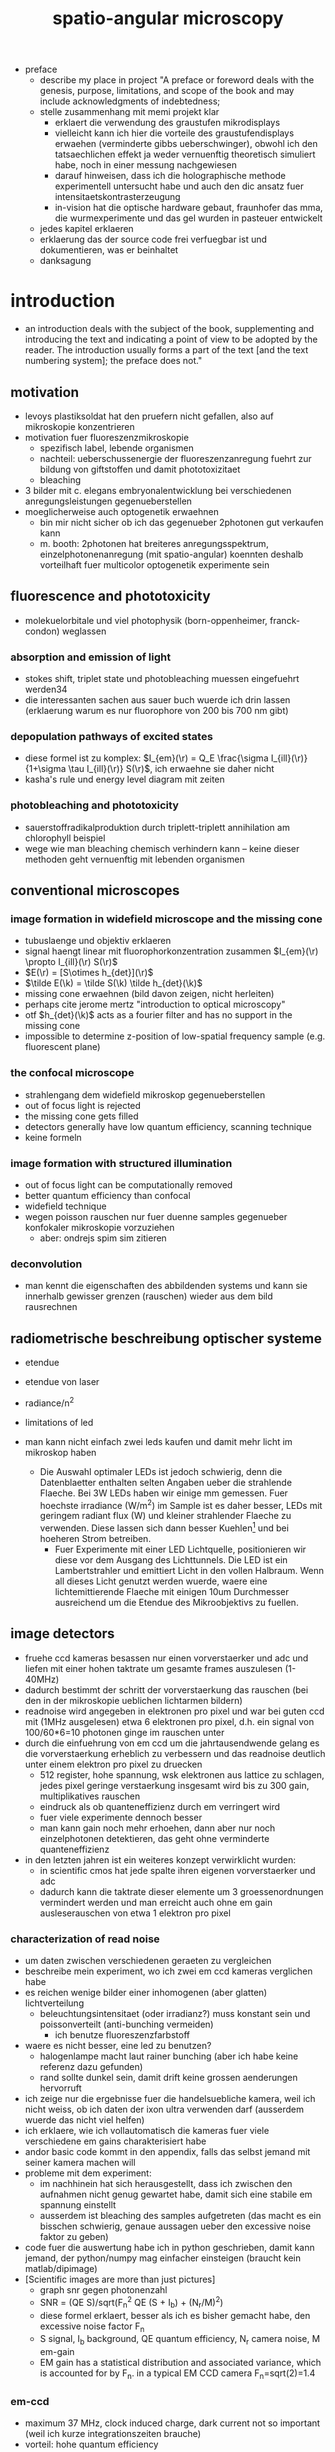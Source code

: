 
#+OPTIONS: LaTeX:dvipng
#+TITLE: spatio-angular microscopy


#+LaTeX_HEADER: \usepackage{amsmath}
#+LaTeX_HEADER: \usepackage{amssymb}

#+LaTeX_HEADER: \newcommand{\vect}[1]{\mathbf{#1}}
#+LaTeX_HEADER: \renewcommand{\r}{\vect r}
#+LaTeX_HEADER: \renewcommand{\a}{\vect a}
#+LaTeX_HEADER: \newcommand{\s}{\vect s}
#+LaTeX_HEADER: \def\k{\vect k}
#+LaTeX_HEADER: \def\d{\vect d}
#+LaTeX_HEADER: \def\dV{\textrm{d} V}
#+LaTeX_HEADER: \def\e{\vect e}
#+LaTeX_HEADER: \def\f{\vect f}
#+LaTeX_HEADER: \def\c{\vect c}
#+LaTeX_HEADER: \def\x{\vect x}
#+LaTeX_HEADER: \def\y{\vect y}
#+LaTeX_HEADER: \def\z{\vect z}
#+LaTeX_HEADER: \def\q{\vect q}
#+LaTeX_HEADER: \def\p{\vect p}
#+LaTeX_HEADER: \def\l{\vect l}

#+LaTeX_HEADER: \newcommand{\nvect}[1]{\vect{\hat{#1}}}
#+LaTeX_HEADER: %\renewcommand{\i}{\nvect i}
#+LaTeX_HEADER: \newcommand{\vi}{\nvect \i}
#+LaTeX_HEADER: \renewcommand{\[}{\left[}
#+LaTeX_HEADER: \renewcommand{\]}{\right]}
#+LaTeX_HEADER: \renewcommand{\(}{\left(}
#+LaTeX_HEADER: \renewcommand{\)}{\right)}
#+LaTeX_HEADER: \def\hc{\nvect c}
#+LaTeX_HEADER: \def\hs{\nvect s}
#+LaTeX_HEADER: \def\hd{\nvect d}
#+LaTeX_HEADER: \def\hx{\nvect x}
#+LaTeX_HEADER: \def\hy{\nvect y}

#+LaTeX_HEADER: \def\hz{\nvect z}
#+LaTeX_HEADER: \def\n{\nvect n}
#+LaTeX_HEADER: \def\t{\nvect t}
#+LaTeX_HEADER: \def\m{\nvect m}
#+LaTeX_HEADER: \def\vrho{\boldsymbol\rho}
#+LaTeX_HEADER: \def\abs#1{\mathopen| #1 \mathclose|}

#+LaTeX_HEADER: \DeclareMathOperator{\sign}{sign}
#+LaTeX_HEADER: \DeclareMathOperator*{\sinc}{sinc}
#+LaTeX_HEADER: \DeclareMathOperator*{\rect}{rect}


- preface
  - describe my place in project "A preface or foreword deals with the
    genesis, purpose, limitations, and scope of the book and may
    include acknowledgments of indebtedness;
  - stelle zusammenhang mit memi projekt klar
    - erklaert die verwendung des graustufen mikrodisplays
    - vielleicht kann ich hier die vorteile des graustufendisplays
      erwaehen (verminderte gibbs ueberschwinger), obwohl ich den
      tatsaechlichen effekt ja weder vernuenftig theoretisch simuliert
      habe, noch in einer messung nachgewiesen
    - darauf hinweisen, dass ich die holographische methode
      experimentell untersucht habe und auch den dic ansatz fuer
      intensitaetskontrasterzeugung
    - in-vision hat die optische hardware gebaut, fraunhofer das mma,
      die wurmexperimente und das gel wurden in pasteuer entwickelt
  - jedes kapitel erklaeren
  - erklaerung das der source code frei verfuegbar ist und
    dokumentieren, was er beinhaltet
  - danksagung
* introduction
  - an introduction deals with the subject of the book, supplementing
    and introducing the text and indicating a point of view to be
    adopted by the reader. The introduction usually forms a part of
    the text [and the text numbering system]; the preface does not."
** motivation
- levoys plastiksoldat hat den pruefern nicht gefallen, also auf
  mikroskopie konzentrieren
- motivation fuer fluoreszenzmikroskopie
  - spezifisch label, lebende organismen
  - nachteil: ueberschussenergie der fluoreszenzanregung fuehrt zur
    bildung von giftstoffen und damit phototoxizitaet
  - bleaching
- 3 bilder mit c. elegans embryonalentwicklung bei verschiedenen
  anregungsleistungen gegenueberstellen
- moeglicherweise auch optogenetik erwaehnen
  - bin mir nicht sicher ob ich das gegenueber 2photonen gut verkaufen kann
  - m. booth: 2photonen hat breiteres anregungsspektrum,
    einzelphotonenanregung (mit spatio-angular) koennten deshalb
    vorteilhaft fuer multicolor optogenetik experimente sein

** fluorescence and phototoxicity
- molekuelorbitale und viel photophysik (born-oppenheimer, franck-condon) weglassen
*** absorption and emission of light
- stokes shift, triplet state und photobleaching muessen eingefuehrt werden34
- die interessanten sachen aus sauer buch wuerde ich drin lassen
  (erklaerung warum es nur fluorophore von 200 bis 700 nm gibt)
*** depopulation pathways of excited states
- diese formel ist zu komplex: $I_{em}(\r) = Q_E \frac{\sigma
  I_{ill}(\r)}{1+\sigma \tau I_{ill}(\r)} S(\r)$, ich erwaehne sie
  daher nicht
- kasha's rule und energy level diagram mit zeiten
*** photobleaching and phototoxicity
- sauerstoffradikalproduktion durch triplett-triplett annihilation am
  chlorophyll beispiel
- wege wie man bleaching chemisch verhindern kann -- keine dieser
  methoden geht vernuenftig mit lebenden organismen
** conventional microscopes
*** image formation in widefield microscope and the missing cone
   - tubuslaenge und objektiv erklaeren
   - signal haengt linear mit fluorophorkonzentration zusammen
     $I_{em}(\r) \propto I_{ill}(\r) S(\r)$
   - $E(\r) = [S\otimes h_{det}](\r)$
   - $\tilde E(\k) = \tilde S(\k) \tilde h_{det}(\k)$
   - missing cone erwaehnen (bild davon zeigen, nicht herleiten)
   - perhaps cite jerome mertz "introduction to optical microscopy"
   - otf $h_{det}(\k)$ acts as a fourier filter and has no support in
     the missing cone
   - impossible to determine z-position of low-spatial frequency
     sample (e.g. fluorescent plane)
   
*** the confocal microscope
   - strahlengang dem widefield mikroskop gegenueberstellen
   - out of focus light is rejected
   - the missing cone gets filled
   - detectors generally have low quantum efficiency, scanning
     technique
   - keine formeln
*** image formation with structured illumination
   - out of focus light can be computationally removed
   - better quantum efficiency than confocal
   - widefield technique
   - wegen poisson rauschen nur fuer duenne samples gegenueber
     konfokaler mikroskopie vorzuziehen
      - aber: ondrejs spim sim zitieren
*** deconvolution
    - man kennt die eigenschaften des abbildenden systems und kann sie
      innerhalb gewisser grenzen (rauschen) wieder aus dem bild
      rausrechnen
** radiometrische beschreibung optischer systeme
- etendue
- etendue von laser
- radiance/n^2
- limitations of led
- man kann nicht einfach zwei leds kaufen und damit mehr licht im
  mikroskop haben

 - Die Auswahl optimaler LEDs ist jedoch schwierig, denn die
   Datenblaetter enthalten selten Angaben ueber die strahlende
   Flaeche. Bei 3W LEDs haben wir einige mm gemessen. Fuer hoechste
   irradiance (W/m^2) im Sample ist es daher besser, LEDs mit geringem
   radiant flux (W) und kleiner strahlender Flaeche zu
   verwenden. Diese lassen sich dann besser Kuehlen\footnote{Die
   Kuehlung der lichtemittierenden Flaeche begrenzt letztendlich die
   erreichbare spectral radiance (W/(sr m^2 m)) der LED. Die spectral
   radiance geteilt durch das Quadrat der Brechzahl
   (http://en.wikipedia.org/wiki/Radiance) ist eine Erhaltungsgroesse
   in der passiven Optik. In einem Laser kann sie erhoeht werden.} und
   bei hoeheren Strom betreiben.
  - Fuer Experimente mit einer LED Lichtquelle, positionieren wir diese
   vor dem Ausgang des Lichttunnels. Die LED ist ein Lambertstrahler
   und emittiert Licht in den vollen Halbraum. Wenn all dieses Licht
   genutzt werden wuerde, waere eine lichtemittierende Flaeche mit
   einigen 10um Durchmesser ausreichend um die Etendue des
   Mikroobjektivs zu fuellen.


** image detectors
  - fruehe ccd kameras besassen nur einen vorverstaerker und adc und
    liefen mit einer hohen taktrate um gesamte frames auszulesen
    (1-40MHz)
  - dadurch bestimmt der schritt der vorverstaerkung das rauschen (bei
    den in der mikroskopie ueblichen lichtarmen bildern)
  - readnoise wird angegeben in elektronen pro pixel und war bei guten
    ccd mit (1MHz ausgelesen) etwa 6 elektronen pro pixel, d.h. ein
    signal von 100/60*6=10 photonen ginge im rauschen unter
  - durch die einfuehrung von em ccd um die jahrtausendwende gelang es
    die vorverstaerkung erheblich zu verbessern und das readnoise
    deutlich unter einem elektron pro pixel zu druecken
    - 512 register, hohe spannung, wsk elektronen aus lattice zu
      schlagen, jedes pixel geringe verstaerkung insgesamt wird bis zu
      300 gain, multiplikatives rauschen
    - eindruck als ob quanteneffizienz durch em verringert wird
    - fuer viele experimente dennoch besser
    - man kann gain noch mehr erhoehen, dann aber nur noch
      einzelphotonen detektieren, das geht ohne verminderte
      quanteneffizienz
  - in den letzten jahren ist ein weiteres konzept verwirklicht wurden:
    - in scientific cmos hat jede spalte ihren eigenen vorverstaerker
      und adc
    - dadurch kann die taktrate dieser elemente um 3 groessenordnungen
      vermindert werden und man erreicht auch ohne em gain
      ausleserauschen von etwa 1 elektron pro pixel


*** characterization of read noise
    - um daten zwischen verschiedenen geraeten zu vergleichen
    - beschreibe mein experiment, wo ich zwei em ccd kameras verglichen habe
    - es reichen wenige bilder einer inhomogenen (aber glatten) lichtverteilung
      - beleuchtungsintensitaet (oder irradianz?) muss konstant sein
        und poissonverteilt (anti-bunching vermeiden)
        - ich benutze fluoreszenzfarbstoff
	- waere es nicht besser, eine led zu benutzen? 
        - halogenlampe macht laut rainer bunching (aber ich habe keine
          referenz dazu gefunden)
      - rand sollte dunkel sein, damit drift keine grossen aenderungen
        hervorruft
    - ich zeige nur die ergebnisse fuer die handelsuebliche kamera,
      weil ich nicht weiss, ob ich daten der ixon ultra verwenden darf
      (ausserdem wuerde das nicht viel helfen)
    - ich erklaere, wie ich vollautomatisch die kameras fuer viele
      verschiedene em gains charakterisiert habe
    - andor basic code kommt in den appendix, falls das selbst jemand
      mit seiner kamera machen will
    - probleme mit dem experiment:
      - im nachhinein hat sich herausgestellt, dass ich zwischen den
        aufnahmen nicht genug gewartet habe, damit sich eine stabile
        em spannung einstellt
      - ausserdem ist bleaching des samples aufgetreten (das macht es
        ein bisschen schwierig, genaue aussagen ueber den excessive
        noise faktor zu geben)
    - code fuer die auswertung habe ich in python geschrieben, damit
      kann jemand, der python/numpy mag einfacher einsteigen (braucht
      kein matlab/dipimage)
    - [Scientific images are more than just pictures]
      - graph snr gegen photonenzahl
      - SNR = (QE S)/sqrt(F_n^2 QE (S + I_b) + (N_r/M)^2)
      - diese formel erklaert, besser als ich es bisher gemacht habe,
        den excessive noise factor F_n
      - S signal, I_b background, QE quantum efficiency, N_r camera
        noise, M em-gain
      - EM gain has a statistical distribution and associated
        variance, which is accounted for by F_n. in a typical EM CCD
        camera F_n=sqrt(2)=1.4
*** em-ccd
    - maximum 37 MHz, clock induced charge, dark current not so
      important (weil ich kurze integrationszeiten brauche)
    - vorteil: hohe quantum efficiency
*** scmos
    - global exposure and noise
    - flash 2.8 vs. 4.0
      - 2.8 doesn't have enough physical trigger outputs
    - up to now: scientific not backside illuminated
    - spatial gain variations
    - kink in transfer function
    - big field of view, fast
    - check for dutch chip
   
    - go through hamamatsu information vs. andor
    - 5 vs. 4 transistoren pro chip

    - sony produziert seit 2007 back illuminated cmos fuer smart
      phones; vorhersagen, dass die auch irgendwann fuer scientific
      applications kommen
    - charakterizierung wird deutlich schwieriger, weil man gain jedes
      pixels messen muss
      - statt ein inhomogenes muster ueber den gesamten chip zu
        senden, muss man viele homogene unterschiedliche intensitaeten
        aufnehmen
* methods of controlling illumination patterns
- ueberblick ueber aktuelle literatur: methoden um unnuetze anregung
  im mikroskop zu verringern
** light sheet fluorescence microscopy
*** light sheet generation with cylindrical lens
- hauptprobleme:
  - schichtdicke haengt mit field of view zusammen
  - sample mount ist eine qual und verhindert es experimente zu
    skalieren (z.b. 96 well plates)
*** light sheet generation using the detection objective
- dunsby oblique plane erwaehnen um die abbildungsprobleme zu erwaehen
- bei index mismatch HILO (denn zum akzeptanzwinkel habe ich ja ein
  experiment)
** scanning techniques for improving light utilization
*** controlled light exposure microscopy
- erklaere, wie sie bei CLEM entscheiden wo wieviel licht hinsoll
- kann nicht so einfach auf widefield uebertragen werden, weil dann
  out of focus beitraege variieren
*** acousto-optic deflectors for fast beam steering
- random access
- sollte das aberration correction paper erwaehen (das ist
  schliesslich viel cooler und martin booth steht drauf, leider haben
  die da nur galvos benutzt)
** non-scanning techniques
*** direct illumination
- micro leds: haben schlechten fill factor und ettendue mismatch
*** intensity modulation
**** programmable array microscope
- erwaehne, dass die technik mit dmd im detektionspfad mit schnellen
  rauscharmen kameras obsolet geworden ist
  - nachteile: 
    - interpolation zwischen beiden kameras notwendig (zerstoert
      poissonannahme der daten, verringert aufloesung)
    - streuung des anregungslichts am slm kann kontrast vermindern
    - ebenso etwaig auftretende fluoreszenz
    - da slm black/white ist, entsteht ein sehr breites pattern in der
      back focal plane
**** light field microscope
- erklaere problem mit phasenraumsampling
- microlenses undo directional integration
- history: 1908 patent lippmann
- hauptproblem: 
  - teure NA des objektivs kann nicht fuer hohe aufloesung genutzt
    werden
  - daher nur fuer beleuchtung sinnvoll einsetzbar
  - unsere methode ist besser als prototyp, wenn man noch nicht weiss,
    wieviel aufloesung man im sample haben will (z.b. kann ich
    strukturierte beleuchtung machen, wenn ich will)
  - je nach anwendungsfall kann LFM vorteile bringen, weil es teile
    des samples gleichzeitig aus verschiedenen richtungen anleuchten
    kann
  - unsere methode kann prinzipiell schneller sein (weil zwei displays
    mit geringerer aufloesung)
  - in cameras: commercial sensor resolution often exceed aberration
    limited resolution, plenoptic camera uses excess sensor resolution
    for extra information about the incoming light
*** temporal focussing
- grating in intermediate image sendet regenbogen in bfp der im sample
  zu einer duennen lichtschicht zusammenlaeuft
*** phase modulation
**** digital holography
- v. emilianis ansatz mit IFTA algorithmus
- 3d lichtfeld generierung
- bei 2 photonen treten staerkere speckle auf
- bisherigen text besser von unserer holographie methode abgrenzen
  (emiliani kontrolliert phase in pupillen ebene, wir in intermediate
  image)
**** generalized phase contrast
- beschreibe technik, braucht konstanten fill factor
- hat besseren durchsatz als andere intensity modulationsmethoden
**** generalized phase contrast with temporal focusing
- sehr vorteilhafte kombination, weil speckle verschmiert werden und
  nur eine ebene aktiviert wird
- bloederweise braucht man einen teuren laser
* the concept of spatio-angular microscopy
** summary
  - hier zeigen wir, wie unser spatio-angulares mikroskop im prinzip
    funktioniert
  - zunaechst motivieren wir diese beleuchtungsart anhand zweier
    beispielhaften, in gewoehnlichen samples oft vorkommenden
    fluorophore verteilungen.
  - dann beschreiben wir entscheidungen bezueglich der anordnung der
    optischen komponenten, die wir bereits frueh in der design phase          /Designentscheidungen/
    treffen mussten. Ausserdem positionieren wir unsere Methode im
    aktuellen Forschungsfeld zur Beleuchtungskontrolle in                   
    Mikroskopen. Von allen bisher veroeffentlichten ansaetzen der
    beleuchtungssteuerung in der mikroskopie kommt unserem ansatz das
    lichtfeldmikroskop (levoy) am naechsten. wir erklaeren die
    unterschiede zwischen beiden techniken und gehen auf ihre
    jeweiligen vor- und nachteile ein.  auf eigenheiten und                  /Vergleich Levoy/
    beschraenkungen der eingesetzten hardware komponenten gehen wir
    erst in einem spaeteren kapitel ein (ref sec:dev1, sec:mma), weil
    die details der verstaendlichkeit zunaechst abtraeglich waeren.
  - es stellt sich heraus, das eine effektive, die
    phototoxizitaet mindernde nutzung des spatio-angularen mikroskops
    mehr wissen ueber die probe bedarf (fluorophor- und
    brechzahlverteilung) als herkoemmliche mikroskopiemethoden oder
    ein spim mikroskop (ref spim). die computergesteuerte auswahl
    passender beleuchtungsmasks erfordert eine vorhersage, oder             /Die Schwierigkeit/
    zumindest das verstaendnis, der dreidimensionalen lichtverteilung
    im objektraum. im letzten teil dieses kapitels beschreiben wir, wie wir
    unser spatio-angulares mikroskop prakisch umsetzen. dabei
    beruehren wir themen der bildverarbeitung.

** motivation
  - Um die grundlegende Idee hinter dem Spatio-Angularen Mikroskop zu
    verstehen, betrachten wir zunaechst die Lichtverteilung im Objekt
    bei einem herkoemmlichen Mikroskop: Abbildung fig:hourglass-all-a
    zeigt schematisch die Seitenansicht von Objektivlinse, Objekt und
    dem Strahlenverlauf des Anregungslichtes in einem konfokalen
    Mikroskop. Ein paralleles Lichtbuendel mit kreisfoermigem
    Querschnitt (in der Darstellung nicht sichtbar) trifft auf die
    Objektivlinse. Die Linse fokussiert das Licht in ihrer Brennebene.
  - Zwischen Linse und Brennebene bilden die Lichtstrahlen einen
    konvergenten Kreiskegel. Wenn Brechzahlvariationen im Objekt             /Einfaches Schema/
    vernachlaessigbar sind, ist die Lichtverteilung unter der
    Fokusebene aus Symmetriegruenden wieder ein Kegel.  Angenommen,
    wir haben eine schwach absorbierende Probe, die Energie des
    Lichtes entlang der kreisfoermigen Querschnitte innerhalb des
    Kegels bleibt dann konstant                                              /Strahlen reichen aus/
    \footnote{Das strahlenoptische Modell gilt in grossen Teilen der
    Darstellung in fig:hourglass-all-a, jedoch nicht ueberall.  Das
    Gesetz von Malus-Lupin besagt, dass die Beschreibung mit
    Lichtstrahlen oder Wellenfronten equivalent sind, solange sich
    Strahlen nicht ueberschneiden (Kaustik) oder (FIXME formeln) ein
    starker Intensitaetsgradient auftritt. Demnach gilt das
    strahlenoptische Modell fast ueberall im Kegel, bis auf einen
    Bereich mit einem Abstand von wenigen Wellenlaengen zum Rand und
    im Fokus selbst. Die wellenoptische Behandlung dieser Bereiche ist
    zwar moeglich, rechentechnisch aber erheblich aufwaendiger als die
    Strahlverfolgung. Deshalb beschraenken wir uns bei der Steuerung
    in unserem Prototypen und in dieser Arbeit ausschliesslich auf das
    strahlentheoretische Modell}.
  - Der fluoreszente Bead (1) im Fokus wuerde demnach deutlich
    staerker angeregt werden, als der Bead (2) ausserhalb der
    Fokusebene. Im konfokalem Fluoreszensmikroskop wird das                   /Was sind Winkel/
    Fluoreszenslicht beider Beads vom Objektiv und
    Detektionstubuslinse in die Zwischenbildebene abgebildet.  Das
    Bild (FIXME Zahlen und Beschriftung ins Bild) des in-focus Beads
    (1) ist dabei scharf, von ihm ausgehendes Fluoreszenslicht wird
    auf einer moeglichst kleinen Flaeche konzentriert --- genau auf
    dem Zentrum des Detektionspinholes.  Der out-of-focus Bead (2)
    erzeugt hingegen nur ein unscharfes Bild. Sein Licht wird ueber
    eine grosse Flaeche verteilt. Zum detektierten Signal des
    konfokalen Mikroskops traegt zwar nur ein verschwindend geringer
    Anteil des vom Out-of-fokus Beads emittierten Lichts bei, mit
    Blick auf die Phototoxizitaet des Systems kann man jedoch sagen,
    dass es besser waere, die Anregung des out-of-fokus Beads von
    vornherein zu unterbinden.
  
  - Das Schema in fig:hourglass-all-b demonstriert, wie der
    Beleuchtungskegel manipuliert werden muesste, damit keine Strahlen
    den out-of-focus Bead treffen. Das zu erwartende Fluoreszensbild
    im Zwischenbild enthaelt nur noch Information vom in-focus Bead.
  - Vom in-focus Bead aus gesehen entspricht die Beleuchtungsaenderung
    einer Einschraenkung der Winkel. Eine derartige Kontrolle kann man
    gut durch eine Maske in der anderen Brennebene des Objektivs (BFP,
    Pupille) ausueben.
  - Damit haben wir gezeigt, dass es sinnvoll und moeglich ist ein
    konfokales Mikroskop mit einer Winkelkontrolle auszustatten. In
    unserem Projekt wollten wir jedoch ein widefield Mikroskop bauen,
    um von der Geschwindigkeit und Quanteneffizienz moderner Kameras
    zu profitieren. Nichtsdestrotz ist ein konfokales Mikroskop mit      /Anwendung im konfokalem Mikroskop/
    Winkelkontrolle der Beleuchtung ein Ansatz mit Potential und einer
    weiterfuehrenden Untersuchung wuerdig. Siehe \ref{sec:conclusion}
    auf Seite \pageref{sec:conclusion} fuer eine Diskussion, welche
    Methoden man gewinnbringend zu einem derartigen System kombinieren
    koennte.
  - Wir widmen uns nun der Aufgabe, die Winkelkontrolle der
    Beleuchtung in ein widefield Mikroskop zu bringen. Abbildung
    fig:hourglass-all-c zeigt eine Konfiguration des Spezimen
    mit zwei in-focus Beads (5) und (6). Wenn beide gleichzeitig, also
    das gesamte Feld durch eine ausgedehnte Lichtquelle, beleuchtet
    werden, gibt es keine Moeglichkeit die Beleuchtung des              /Winkel im Weitfeldmikroskop/
    out-of-focus Beads (7) zu vermeiden. Erst durch eine selektive
    Beleuchtung der in-focus Beads, wie in fig:hourglass-all-d
    dargestellt, hat die Winkelkontrolle wieder einen Einfluss. Ein
    widefield System mit Winkelkontrolle bedarf also gleichzeitig einer
    Maske im Feld. Daher nennen wir unsere Methode spatio-angulare
    Mikroskopie. "Spatial" bezieht sich auf die Beleuchtungskontrolle
    im Feld und "angular" auf die Kontrolle in der Pupille.
  - In Abbildung fig:memi-simple ist der Strahlengang durch
    unseren Prototyp stark vereinfacht dargestellt. Auf der linken
    Seite befindet sich eine ausgedehnte Lichtquelle. Durch die
    telezentrisch angeordneten Linsen $L_1$, $L_2$, $L_3$ und die
    Objektivlinse wird die Lichtquelle in die vordere Fokusebene (F
    fuer Feld) des Objektivs, also in die Probe, abgebildet. Die             /Etendue/
    Etendue (auch Space-Bandwidth product (FIXME check definitions))
    der Lichtquelle muss gross genug sein, sowohl die Pupille P als
    auch das Feld F auszuleuchten.
  - In den Ebenen P' und F' platzieren wir jeweils einen spatialen
    Lichtmodulator, der die Intensitaet des hindurchgelassenen Lichts
    veraendert.
  - Vom Schema in fig:memi-simple koennte man meinen, man koennte eine
    Linse einsparen, wenn der pupil plane SLM in P statt in P'
    platziert werden wuerde. Es gibt drei Gruende warum dies nicht
    moeglich ist oder keine Vorteil bringt:
    - Erstens ist die Pupille in modernen Hochleistungsobjektiven
      nicht zugaenglich\footnote{Dies ist historisch bedingt. Um
      Kompatibilitaet verschiedener Objektive im Objektivrevolver zu
      garantieren, so dass sich Nachfokussieren beim Objektivwechsel      /Anordnung der Displays/
      eruebrigt, wurde die Baulaenge der Objektive festgelegt (bei
      Zeiss sind das 45mm). Heutzutage kann man die Baulaenge ohne
      weiteres mit dem motorisierten Fokus korrigieren und man wuerde
      meinen, dass die Hersteller endlich groessere
      Hochleistungsobjektive produzieren koennten, so dass die Pupille
      zugaenglich wird.}.
    - Zweitens sollte der Detektionspfad fuer das Fluoreszenslicht
      moeglichst wenige optische Komponenten enthalten.
    - Drittens rufen die zwei Masken eine nicht-lineare und daher
      schwer vorhersehbare Filterung der Ortsfrequenzen hervor. Eine
      genaue Betrachtung bedarf die Beruecksichtigung partieller
      spatialer Kohaerenz.
  - Daher haben wir uns entschieden, den focal plane SLM downstream
    vom pupil plane SLM zu platzieren um die beste Qualitaet des focal
    plane SLM im Spezimen zu gewaehrleisten.

  - Diese Aufloesung, mit der wir die Beleuchtung im Feld steuern
    koennen, ist das wesentliche Kriterium, in der sich unser Ansatz
    von Levoy's Lichtfeldmikroskop unterscheidet. Im
    Lichtfeldmikroskop beschraenkt die Dichte der Mikrolinsen die
    Aufloesung erheblich. Zwar ist es im Lichtfeldmikroskop moeglich,
    die Einfallswinkel in allen Feldpositionen unabhaengig zu aendern,
    dies erfordert jedoch einen einzelnen SLM mit sehr vielen Pixeln,
    der nur vergleichsweise langsam angesteuert werden kann. Wir            /Levoy steuert mehr Winkel/
    setzen zwei deutlich kleinere SLM ein, die wir sehr viel                /Wir haben mehr Aufloesung/
    schneller--mit etwa 1kHz Bildwiederholrate--ansteuern koennen. Die
    Anzeige von hochaufgeloesten Mustern (Strukturierte Beleuchtung)
    im Feld gibt uns die Moeglichkeit, optische Schnitte der Probe zu
    berechnen und mit unserem Widefield Mikroskop Bilder zu erzeugen,
    die sonst eines konfokalen Mikroskops beduerften. Wir werden
    zeigen, dass die optischen Schnitte besser sind, wenn die
    strukturierte Beleuchtung hohe Aufloesung aufweist.

    

  - PP-SLM kann grauwerte

  - erforschen einen aehnlichen ansatz wie levoy
    - (b) zeigt, wie die einschraenkung der beleuchtungswinkel die
      anregung des out of focus beads verhindert
      - je nach struktur des samples koennte die winkelkontrolle der
        beleuchtung clem auch im widefield mikroskop ermoeglichen
      - denkbar waere beispielsweise mehrere aufnahmen derselben
        feldverteilung mit unterschiedlichen
        winkelverteilungen. etwaige aenderungen im detektierten
        widefield bild wuerden dann den schluss auf out of fokus
        information und damit die korrektur von artefakten zulassen
  - wir beherrschen damit in gewisser weise das lichtfeld
    - verglichen mit levoy koennen wir volle aufloesung erreichen
      (falls keine aberrationen auftreten)
    - polarisation wird nicht kontrolliert
    - wir koennen nicht verschiedene punkte im feld gleichzeitig aus
      verschiedenen winkeln beleuchten
      - das ist aber fuer viele anwendungen nicht unbedingt
        erforderlich
      - ich argumentiere, dass es wichtig ist, hohe aufloesung
        erreichen zu koennen, denn das laesst den weg offen, auch
        hochaufloesende bilder mit unserem mikroskop zu erzeugen
      - vermutlich interessant aber bisher auch noch nicht untersucht
        ist die moeglichkeit hohe aufloesung in der bfp zur erreichen
  - c) zeigt eine sample konfiguration, bei der angular control
    alleine kaum zu einer verminderung des out of focus lichtes fuehrt
    - eine derartige anordnung der fluorophore tritt haeufig in proben
      auf
    - so lange ein grosser in focus bereich in der probe beleuchtet
      wird, haben winkelaenderungen keine auswirkung auf die
      lichtdosis, die der out of focus bead bekommt
    - mit dem focal plane slm sind wir in der lage, den in focus
      bereich in kleinere bereiche zu teilen (d) und nacheinander mit
      entsprechend optimierten winkeln zu beleuchten, die den out of
      focus bead nicht anregen
    - selbst bei finitem ausleserauschen macht dieser ansatz sinn, man   /fehlt noch/
      kann ja einfach die unbeleuchteten stellen im bild null setzen
      und vermindert somit nicht das SNR wenn mehrere bilder
      zusammengefuegt werden (erst dachte ich das geht nur mit
      modernen kameras)
  - strukurierte beleuchtung in unserem system weitet die genutzten
    winkel erheblich auf
    - bei groben gittern kommt es zu vielen hoeheren ordnungen, weil
      der focal plane slm nur schwarz/weiss darstellt
    - die darstellung eines gitters erfolgt nur in einer orientierung
      mit optimalen kontrast (weil polarisation in unserem prototypen
      nicht gedreht werden kann)
    - d.h. es gibt eine ideale konfiguration fuer strukturierte
      beleuchtung, die fuer optisches scheiden verwendet werden kann      /fehlt noch/
      aber nicht sonderlich fuer aufloesungserhoehung taugt
 
** An imaging protocol for spatio-angular illumination control 
*** Beschreibung eines biologischen Samples
- Jetzt stellen wir dar, wie man mit dem spatio-angularen Mikroskop
  eine schonende, kaum phototoxische Zeitrafferaufnahme eines sich
  entwickelnden C. elegans Embryo herstellen koennte. Letztendlich
  gelang waehrend dieser Arbeit nicht, die Entwicklung eines Embryos       /Einleitung/
  aufzunehmen. Problematisch ist die Transmission des Gesamtsystems
  und die Zeit mit der neue Bilder in ein Display geladen werden
  koennen. Trotzdem hielten wir stets dieses Beispiel bei unseren
  Untersuchungen und Methodenentwicklung im Auge.
- Die Embryos sind vom Strain AZ212. Sie sind genetisch veraendert, so
  dass die Mutter Histone mit eGFP (enhanced green fluorescent
  protein, lambda_ex=490nm) bildet (FIXME references paris). Die          /Beschreibung Bio/
  Mutter hinterlaesst eine ausreichende Menge dieser Histone im
  Zellinneren des Embryo, denn dieser kann bis zu einem spaeteren
  Entwicklungsstadium keine eigenen bilden. Histone werden waehrend
  der Zellteilungen in das Chromatin eingebaut. D.h. die Zellkerne
  dieses Strains fluoreszieren gruen.
- Der Embryo entwickelt sich in den ersten Stunden innerhalb des
  konstanten Volumen seines ovalen Ei's mit Achsen zwischen 40 bis
  60um, kann also kontinuierlich bei gleicher Vergroesserung
  untersucht werden. Zellteilungen erfolgen alle paar Minuten. Es
  reicht aus, jede Minute einen Stack mit 20 Schichten im Abstand von
  1 um aufzunehmen, um das Schicksal der Zellen verfolgen zu koennen.
*** Preparation des Embryo samples
- Fuer eine Beobachtung, wird ein Wurm aufgeschnitten und die Embryos
  auf eine Agaroseplatte gelegt. Von diesen waehlt der Experimentator
  einen jungen Embryo aus, der sich noch nicht geteilt hat. Dies kann    /Ungeteiltes Embryo finden/
  man schonend mit einem DIC (differential interfernce contrast) oder
  Mikroskop feststellen.
- Ein erster Stack mit strukturierter Beleuchtung dient dazu, den
  Nukleus und das Ei zu lokalisieren. Da das Ei in der Agarose fixiert
  ist und sich die Zellen nur langsam im Embryo bewegen, kann die
  Nukleusposition zum naechsten Zeitpunkt mit einer geringeren Dosis
  bestimmt werden, indem ein Bereich um die urspruengliche Position
  des Nukleus beleuchtet wird. Auf diese Weise kann die Entwicklung
  ueber einige Zellteilungen schonend verfolgt werden. Die Nuklei
  werden waehrend der Embryonalentwicklung kleiner und ordnen sich     /Erst strukturiert Beleuchten/
  dichter aneinander. Nach einer Weile wird es dann vorteilhaft,
  angulare Beleuchtung zu nutzen um die Anregung von Nuklei, die
  Ausserhalb des Fokus liegen, zu vermeiden.

  - explain on the example of an embryo or neuron how an experiment
    might be conducted 
  - erster stack strukturiert beleuchten
  - nuklei finden
  - irgendwelche masken fuer focal plane SLM und pupil plane SLM
    finden um bilder von in-focus nuklei zu machen

***  Sectioning through structured illumination
- Strukturierte Beleuchtung ist eine hilfreiche Methode, um das
  Missing Cone Problem im Weitfeld Mikroskop zu
  verhindern. Moeglicherweise sind normale, ungeschnittene
  Weitfeldbilder gerade noch ausreichend, um die Ausgangsposition im
  Embryo zu bestimmen. Fuer unsere spatio-angulare Methode ist das
  Wissen ueber die genaue Fluorophorverteilung jedoch sehr wichtig und              /Erster Stack mit sectioning/
  haben unser Mikroskop so gebaut, dass wir optische Schnitte
  anfertigen koennen.
- Wir verglichen Strukturierte Beleuchtung mit konventioneller
  max--min Rekonstruktion bei LED- und Laserbeleuchtung. Die LED
  Beleuchtung fuehrte zu guten optischen Schnitten, die Rekonstruktion              /Rekonstruktionsartefakte/
  mit Laserbeleuchtung enthielt jedoch Rekonstruktionsartefakte.
- (FIXME in appendix) In einem ersten Entwicklungsschritt, bevor
  In-Vision Digital Imaging GmbH uns den Prototyp fuer das spatio-angulare Mikroskop zur
  Verfuegung stellte, setzten wir einen SLM in die
  Zwischenbildebene. Auf dem SLM wurden vier Streifenmuster angezeigt
  und Wir verglichen einen 70mW 473nm DPSS laser mit 470nm
  LED Beleuchtung (CoolLED).
- Deshalb entschieden wir uns HiLo zu implementieren (siehe Appendix               /HiLo zeigt keine Artefakte/
  FIXME). Mit diesem Algorithmus gelingen uns artefaktfreie optische
  Schnitte, unabhaengig von der Beleuchtungskonfiguration. Ein
  weiterer Vorteil von HiLo ist, dass nur zwei Bilder pro Slice
  benoetigt werden.

   - describe non-robustness of the typical max-min method
   - wir haben artefakte in der max-min rekonstruktion beobachtet,
     wenn wir ein grobes streifenmuster (8 forthdd slm pixel periode)
     mit laser beleuchtet haben
     - irgendwann hat rainer das erklaert aber ich kann mich nicht
       mehr dran erinnern aber es waere cool, wenn ich die story
       bringen koennte
     - grobes gitter heisst im amplitudenbild: einige ordnungen (nicht
       nur 3) gehen durch die bfp
     - irgendwie kam es dadurch im intensitaetsbild zu einigen hoehere
       ordnungstermen
     - bei LED (extended source) werden die weggemittelt, bei laser
       nicht
   - bei verwendung von LED beleuchtung und groben gittern sind keine
     artefakte sichtbar

    - hilo braucht zum einen nur zwei bilder und ist damit schneller
    - zum anderen treten auch bei laserbeleuchtung keine artefakte auf
      (obwohl man fuer hilo schon besser mit nur 3 ordnungen
      beleuchtet, um den crosstalk zu minimieren)
    - refer to appendix for a thorough description, comparison and
      discussion of the different methods
    - ein bisschen kopfzerbrechen bereitet mir noch der bias
      - im paper habe ich das nicht verstanden [2011 mertz Optically
        sectioned in vivo imaging with speckle illumination HiLo
        microscopy]
      - aber ich habe ihr java imagej plugin decompiliert bekommen und
        koennte versuchen ihre implementierung zu verstehen
        (andererseits ist mir das jetzt ziemlich egal)
      - unter equation 10: The first two terms are variance
        contributions of shot noise. Filtering has the effect of
        reducing noise variance and is taken into account with the
        integral term. This bias must thus be subtracted from sigma^2
        prior to the evaluation of C. We have also not considered the
        effects of pixelation in the CCD camera. If the pixel size is
        non-negligible ..

*** Computermodell zur Integration von a-priori Wissen ueber die biologischen Begebenheiten  
- Fuer unser biologisches Beispielsystem, dem C. elegans Embryo,
  entschieden wir uns, die einzelnen Nuklei in einem Stack durch
  Kugeln zu repraesentieren. Eine einzelne Zeitrafferaufnahme der
  Fluorophorkonzentration koennte als in eine Menge von Kugelzentren
  und Radii repraesentiert werden. Waehrend der Beobachtung wuerden
  sich die Mittelpunkte der Kugeln langsam, mit Geschwindigkeiten            /Das Kugelmodell vom Embryo/
  entlang eines Wachstumsvektorfeldes verschieben. Eine Zellteilung
  kuendigt sich durch Aenderung der Fluorophorverteilung innerhalb der
  Kugel an. Dann koennten im naechsten Zeitschritt zwei Kugeln an die
  Bilddaten gefittet werden.
- Wir haben nur einen einfachen Algorithmus implementiert (FIXME
  difference of gaussians und radiusermittlung blob paper), um
  Testdaten aus Zeitrafferaufnahmen aus einem konfokalem Mikroskop zu
  gewinnen. Einer unserer Projektpartner (FIXME ref Jean-Yves) hat ein       /Cell Tracking waere eine eigene Arbeit/
  umfangreiches Plugin fuer ImageJ entwickelt, dass aus konfokalen
  Zeitrafferaufnahmen den Baum der Zellteilungen rekonstruiert (FIXME
  Teilungsbaum klingt komisch get screenshot).
- Bevor unser Mikroskop fuer das biologische Problem eingesetzt werden
  kann, muss das Computermodell so erweitert werden, dass es robust
  die Bewegung der Nuklei verfolgen kann und beispielsweise nicht
  einen Nukleus uebersieht. Die Kugelzentren und Radii einer
  Zeitrafferaufnahme koennen zusammen mit dem geschaetzten Vektorfeld
  der Wachstumsgeschwindigkeiten und einer Texturanalyse der
  Bildinformationen innerhalb der Nuklei eine Prognose fuer die
  naechste Belichtung abgeben.
- Ein derartiges Computerprogramm wurde noch nicht entwickelt, wir
  gehen im Folgenden aber davon aus, dass eine Prognose fuer die
  naechste Aufnahme zur Verfuegung steht und untersuchen wie wir            /Es waere toll, cell tracking zu haben/
  daraus Masken fuer focal plane und pupil plane SLM ermitteln
  koennen. In unseren Experimenten haben wir den Embryo durch eine
  dreidimensionale Verteilung von 2 um grossen Beads in Agarose
  simuliert.
*** Beleuchtungsoptimierung mittels Raytracer
- Wir beschreiben nun eine naheliegende Methode, um beide
  Beleuchtungsmasken zu ermitteln. Zunaechst definieren wir Masken
  fuer den focal plane SLM:
- Wir koennen aus der vorhergesagten Kugelverteilung ermitteln, welche
  Nuclei nahe der aktuellen Fokusposition sitzen, indem wir das
  Kugelmodell mit einer der fokusebene entsprechenden, ebenen Flaeche
  schneiden. Mit dem focal plane SLM wollen wir die angeschnittenen
  in-focus Nuklei einzeln und nacheinander beleuchten. D.h. jede der
  Masken fuer den focal plane SLM enthaelt zunaechst nur eine Scheibe,     /Beleuchte jeden Nukleus einzeln/
  die einen Nukleus abdeckt.
- Ausgehend von einer derartigen Maske, koennen wir ermitteln, welche
  Winkel den entsprechenden Zielnukleus beleuchten koennen, ohne die
  Nuklei ausserhalb der Fokusebene zu treffen.
- Wie wir bereits zu Beginn des Kapitels erlaeutert haben, genuegt uns
  eine strahlenoptische Betrachtung der Lichtverteilung innerhalb des
  Samples. 
- Wir verbinden Strahlen von der Peripherie eines out of focus Nukleus
  mit dem in-focus Zielpunkt. Die Strahlen bilden einen
  Kreiskegel. Wir berechnen die Brechung dieser Strahlen durch die
  Objektivlinse und bestimmen ihre Schnittpunkte mit der Pupille. Die
  entstehende Figure ist immer ein geringfuegig deformierter Kreis und
  bereits sieben Strahlen koennen das Gebilde gut repraesentieren. Wir
  fuehren diese Projektion fuer jeden out of focus Nukleus und auch
  fuer einige in-focus Zielpunkte aus. Dies ergibt eine Maske in der
  Pupille, die wir mit dem pupil plane SLM anzeigen koennen.                /Bestimme Pupillenmaske/
- Leider sind die exakten Konstruktionsparameter von
  Hochleistungsobjektivlinsen nicht oeffentlich zugaenglich. In (FIXME
  ref appendix und hauptteil) zeigen wir, wie wir die Strahlen
  trotzdem durch das Objektiv verfolgen koennen. Wir verwenden ein
  einfaches Modell, dass nur Fokuslaenge, Immersionsbrechzahl und
  numerischer Apertur verwendet. Zusaetzlich haben wir dieses Modell       /Simulation von Objektiven geht nur ungefaehr/
  weiterentwickelt, um den Einfluss einer nicht brechzahlangepassten
  Einbettung zu beruecksichtigen. Hier wollen wir jedoch gleich
  klarstellen, dass fuer die Bildgebung von Embryos auf jeden Fall
  kein Oelobjektiv, sondern eins mit passender Immersion angewendet
  werden sollte. Nur damit kann gute Bildqualitaet bis 20 um tief in
  das Sample gewaehrleistet werden.

   - das modell der strahlenoptik ist ausreichend:
     - der focal plane slm fungiert als fourier filter fuer den pupil
       slm
     - wenn der focal plane slm licht nur durch einen kleinen bereich
       hindurchlaesst (wenige pixel) funktioniert zum einen die
       winkelbeleuchtung kaum mehr, weil das licht durch beugung an
       den scharfkantigen focal plane slm features ueber die gesamte
       back focal plane verteilt wird 
     - zum anderen wird sehr wenig licht durch das gesamtsystem
       hindurchgelassen. man koennte auch nur kleine punkte im objekt
       beleuchten und braeuchte viele einzelne teilbilder um ein
       gesamtbild zusammenzusetzen (aber: neuron schnitt)
     - angenommen uns reichen eine scheibe mit 3 um aufloesung im
       objekt, das entspricht beim verwendeten objektiv einem anteil
       von ...% der pupille
     - die optimierung aehnelt grundsaetzlich der aufgabe der
       bestrahlungsberechnung (FIXME was ist das richtige wort) in der
       medizinischen tumortherapie mit ionisierender strahlung (gamma
       oder roentgen)
   - braucht man um die offenen winkel zu bestimmen
   - skew rays and realtime feedback are necessary to make the
     raytracer useful during image acquisition

   - aplanatic model for microscope objective, weil hersteller ja
     nicht ihre design parameter freigeben und ich trotzdem den
     einfluss von non-index matched embedding kennen muss
*** Ausblick und vergleich mit Radiotherapie     
- Unser Ansatz zur Beleuchtungsoptimierung ist noch ausbaufaehig. Bei
  der Auswahl, der Maske fuer das focal plane SLM sollte deutlich mehr
  Information ueber das Sample beruecksichtigt werden. Beispielsweise
  koennten nahe beieinander liegende Nuclei gleichzeitig beleuchtet
  werden. Im Extremfall koennte ein highly inclined beam (HILO) eine
  Schicht des gesamten Embryos schneiden. Diese Verbesserung
  vergroessern jedoch den Suchraum erheblich und die Algorithmen          /nicht im englischen Text/
  wuerden vermutlich deutlich aufwaendiger zu Programmieren sein.
- Weiterhin gibt es interessante Spezimen, die man nicht gut durch
  Kugeln repraesentieren kann (z.B. Neuronen). Fuer diesen Fall haben
  wir einen Raytracing Algorithmus begonnen, der ohne ein auf
  analytischen Formen basierenden Modell auskommt. Dabei wird die
  dreidimensionale Fluorphorverteilung direkt als dreidimensionales
  Volumen gespeichert. Dieses Verfahren ist sehr rechenintensiv, kann
  aber gut auf modernen GPUs implementiert werden. In (FIXME ref
  hauptteil und appendix) erklaeren wir den entsprechenden Code.
- Das von uns bearbeitete Problem hat viele Ueberschneidungen mit
  medizinischer Tumortherapie. In einem weiteren Schritt sollten
  entsprechende Algorithmen in unserem System getestet werden.
* device 1: prototype for spatio-angular illumination
** summary 
   - Im vorhergehende Kapitel haben wir das dem spatio-angularen
     Mikroskop zugrundliegende Konzept dargestellt. Hier gehen wir auf
     zusaetzliche Details ein, die fuer die praktische Implementierung
     wichtig sind. Unter anderem die Eigenschaften der beiden
     verwendeten Displays, elektronische Synchronisation der
     verschiedenen Komponenten und einem Algorithmus, um das             % /Hier mehr spezifische Probleme/
     Koordinatensystem der Kamerapixel und der Pixel des focal plane
     SLM ineinander zu transformieren.

   - Das pupil plane SLM wurde durch unseren Partner Fraunhofer IPMS
     waehrend des Projekts neu entwickelt.  Daher widmen wir uns diesem   % /MMA kommt spaeter extra/
     Subsystem im Kapitel (FIXME) naeher.

** Beschreibung der optischen Komponenten
 - Bisher haben wir den Strahlengang nur fuer Transmissionsdisplays
   gezeigt (in fig:memi-simple). Solche SLM haben in Praxis aber nur     % /Transmissionsdisplays gehen gar nicht/
   sehr geringe Transmission und deshalb verwenden wir in unserem
   System reflektive Displays.

 - fig:memi-real zeigt schematisch den entsprechend angepassten
   Strahlengang.  Unten links strahlt die Lichtquelle in das
   System. Die Optik ist farbkorrigiert und antireflexbeschichtet 
   fuer Wellenlaengen im Bereich
   von 400 bis 700nm.  Das System beleuchtet nacheinander den pupil     % /Was ist nacheinander im Bild zu sehen/
   plane SLM---den vom Fraunhofer entwickelten
   Graustufen-Mikrospiegelarray---und den focal plane SLM, ein
   kommerzielles liquid crystal on silicon Display.
 
 - Einige der folgenden Details habe ich aus Deliverables entnommen,
   die waehrend der Entwicklung entstanden sind und vom Projekt
   Konsortium als confidential eingestuft wurden. Ich habe wesentliche  % /Confidentiality/
   Entscheidungen hier zusammengefasst. Die betreffenden
   Projektpartner haben der Veroeffentlichung zugestimmt. (FIXME noch
   nicht passiert)
  
*** Gewaehrleistung einer homogenen Ausleuchtung
 - Quantitative Experimente mit unserem System lassen sich besser
   durchfuehren, wenn sowohl pupil plane als auch focal plane SLM       % /Wir brauchen homogene Beleuchtung/
   homogen ausgeleuchtet werden. (FIXME mehr)


 - Als Beleuchtung in unseren Experimenten nutzen wir entweder einen
   Laser\footnote{Lasever LSR473H 600mW 473nm diode-pumped solid
   state} oder eine LED. Im Folgenden gehen wir auf Massnahmen ein,     % /Laser oder LED zur Auswahl/
   mit denen die Homogenitaet der Beleuchtung von beiden Displays
   erreichen.

 - Die von uns verwendete LED \footnote{gekauft von Reichelt
   Bestellnummer: LED~H1WED~BL, A500_LED-H1W.pdf, 462..465nm, 35lm,
   120 grad abstrahlwinkel, Hersteller: Huey Jann HPB8-48KBD, TODO:
   Flaeche messen} hat eine grosse leuchtende Flaeche.  Das heisst,
   relativ viel des von ihr produzierten Lichts kommt nicht im sample
   an. Andererseits ist es leicht, eine homogene Ausleuchtung zu        % /Vor- und Nachteile der LED/
   erreichen. Ausserdem kann die LED schnell elektronisch ein- und
   ausgeschalten werden\footnote{Der DPSS Laser kann nicht schnell
   elektronisch geschalten werden, sondern wird mit einem
   Akusto-optischem Modulator geschaltet (FIXME siehe spaetere ref
   section).}.
 
 - Im Gegensatz zur LED liefert ein Laser Licht mit erheblich
   groesserer Brillanz (spectral radiance W/(sr m^2 m)). Damit ist es
   prinzipiell moeglich, dass Laserlicht mit hoher Effizienz zu         % /Vor- und Nachteile vom Laser/
   Ausleuchtung unseres System zu benutzen. Leider fuehrt die hohe
   spektrale und oertliche Kohaerenz eines Lasers oft zu
   kontrastreichen Fluktuationen der irradiance.

 - Wenn wir den Laser benutzen, dann senden wir den parallelen
   Gaussstrahl zunaechst in ein Buendel (FIXME welche firma? Loptec,
   kreisfoermiger Querschnitt 1.1mm Durchmesser, 2m Laenge, beam        % /Laser mischen/
   broadening 3.18 grad, ref D8_4) statistisch verteilter Fasern um
   die Intensitaetsverteilung zu randomisieren.
   
 - Ein Relais-System bildet den runden Ausgang des Faserbuendels auf
   den rechteckigen Eingang eines Lichttunnels ab. Gleichzeitig mischt
   hier ein rotierendes Mikrolinsenarray (.5x.5 mm grosse Linsen,
   23.5mm focal length (FIXME ist das auch im letzten prototypen noch
   korrekt, eine der zwischenergebnisse war, die fokuslaenge der
   mikrolinsen zu verkuerzen, um mikrochipping im tunnel zu
   kompensieren , \pm0.23 grad beam broadening) das Licht, so dass
   waehrend einer Belichtungszeit der Kamera moeglichst viele
   Modenprofile das Spezimen beleuchten.

 - Durch mehrfache Reflexion im Lichttunnel (hollow
   mirror-integratortunnel, quadratische 2.5mmx2.5mm cross section, % /Laser homogenisieren/ 
   250mm laenge, siehe Bild 4.2) \footnote{Der
   Tunnel (rod integration system, light pipe, D8_2_v2 is a good
   document) hat einen quadratischen Querschnitt. priv. comm. mit
   Prof. Herbert Gross: "Wenn mit dem Querschnitt die Flaeche
   parkettiert werden kann, dann eignet sich der Tunnel zum
   Homogenisieren des Lichts". (FIXME quelle finden)} wird das Licht
   zu einer homogenen Lichtverteilung gemischt, ohne die numerische
   Apertur zu aendern (FIXME ref dlpa022.pdf).  Eine Relais-Optik (A1
   und A2 in Fig 4.1) vergroessert\footnote{Ein Tunnel mit 4x4mm^2
   Querschnitt beduerfte nicht dieser Optik, dann waeren die Winkel
   der Strahlen im System jedoch noch kleiner und der Tunnel muesste
   unhandlich lange werden.} den Tunnelausgang des Tunnels auf 4x4mm^2
   in die Ebene F'''.

 - Zu den zwei Relais-Systemen hat der Optikdesigner kommentiert
   (FIXME ref D8.9), dass diese nicht fuer eine perfekte Abbildung,
   sondern fuer einen guten Transport der homogenenen Lichtverteilung    % /Interessantes zu Relais-Systemen an Tunnelenden/
   optimiert wurden. Beim System A1 am Tunneleingang werden drei Elemente
   (FIXME oder 2?, und wo ist das Mikrolinsenarray) eingesetzt, um das
   Licht vom runden Faserende in den quadratischen Tunneleingang zu
   transportieren. Am anderen Ende (A2 Fig 4.1) transportieren fuenf Elemente das
   Licht vom Tunnelausgang in die Ebene F''' mit der
   Beleuchtungsapertur.

 - Waehrend der Konzeption wurde auch eine auf zwei Mikrolinsenarrays    % /Nicht benutzt alternative/
   (fly-eye) basierende Optik fuer die Homogenisierung des Lasers in
   Betracht gezogen (FIXME ref D8.2). In-Visions Planung zufolge,
   waere dieser jedoch schwieriger zu justieren als der Tunnel und
   zudem nicht fuer den vollen Wellenlaengenbereich von 400 bis 700nm
   verwendbar gewesen.

  - Um eine homogene Ausleuchtung mit dem Tunnel zu erreichen sind       % /Erfahrungen/
    folgende Punkte wichtig (FIXME ref D8.5):

   - Das Buendelende sollte den Tunneleingang deutlich ueberdecken. Es
     muss vermieden werden, dass die Tunnelecken dunkler als die Mitte
     des Tunnels sind. Ein inhomogen ausgeleuchteter Buendeleingang
     fuehrt zu inhomogener Beleuchtung des pupil plane SLM.

   - Das Ende des Faserbuendels muss in vier Achsen justiert werden
     koennen (Zentrierung von Position und Winkel).

   - Die Brennweite der Mikrolinsen sollte kuerzer gewaehlt werden,
     als die Rechnung vorhersagt. Damit kann unweigerlich auftretendes
     Mikrochipping der zementierten Glasspiegel kompensiert werden.

*** Fourier-optischer Filter zur Kontrasterzeugung am pupil plane SLM
  - Der micro-mirror array, den wir als pupil plane SLM einsetzen,        % /MMA torsion spiegel/
    besteht aus Torsionsspiegeln, die die Phase des Lichts modulieren
    (fuer eine genauere Beschreibung siehe spaeteres Kapitel               
    FIXME). Um damit eine Intensitaetsmodulation zu bewirken, nutzen
    wir den in Fig 4.2 B gezeigten Fourier filter. 

  - Die Linse L1 hat zwei Aufgaben: Zum einen bildet sie die Feldmaske   % /Schlierenoptiklinse/
    B0 in den Feldstopp B1 ab. Zum anderen wird die Ebene P'' mit dem
    SLM nach unendlich abgebildet.

  - Bei ungekippten Spiegeln, wird somit F''' nach F'' abgebildet und    % /MMA Kontrasterzeugung/
    gleichzeitig gibt es ein scharfes Bild von P'' nach P'. Beide
    Ebenen F'' und P' sind dann homogen ausgeleuchtet.

  - Werden die Spiegel auf der linken Haelfte in P'' gekippt, dann
    lenken sie das Licht entlang der gestrichelten Linie (in Fig 4.1)
    ab. Dieses Licht wird von der Apertur B1 absorbiert und steht dann
    nicht in P' zur verfuegung. D.h. die rechte Seite in P' ist
    dunkel. Der gesamte radiant flux (\unit[]{W}) durch die Apertur in
    F'' nimmt ab, die irradiance (\unit[]{W/m^2}) ueber die Apertur
    bleibt aber homogen.

  - Im realen System besteht die Linse L1 aus 4 Elementen. Aufgrund
    der Symmetrie weist sie keinen axialen Farbfehler auf. Es bleibt     % /Beschreibung realer Schlierenoptik/
    jedoch ein kleiner lateraler Farbfehler (FIXME genauer ergruenden
    was das bedeutet).
 
  - schlierenoptik 
   - fokus laenge so gewaehlt, dass 700nm licht nicht durch feldstop
     kommt (TODO FIXME vignettiert die linse oder ihre mechanik?)
   - hat lateralen fehler (TODO was wuerde passieren, wenn ich die
     beleuchtungswellenlaenge wechsle?)


*** Relais-System zwischen pupil plane und focal plane SLM
  - Die Linsen L2 und L3 bilden ein doppelt telezentrisches             % /Relais-System/
    Relais-System mit Vergroesserung 2 und bilden F'' auf der Ebene
    des focal plane SLM in F' ab. Gleichzeitig bildet dieses
    Relais-System den pupil plane SLM von P'' nach unendlich ab.
 
  - Prinzipiell koennte man auch den focal plane SLM in F'' an Stelle
    der Apertur B1 platzieren. In unserem Prototypen haben wir uns
    jedoch fuer dieses zusaetzliche Relais-System entschieden, um den
    Kontrast beider SLM voneinander zu entkoppeln.

   - TODO warum haben wir das relay system? 
     - vermutlich weil wir den mma kontrast vom lcos entkoppeln wollen
     - es ist natuerlich fuer sammelnde system, dass axial color sich
       aufaddiert und nicht kompensiert wird


*** Polarisationsbasierte Kontrasterzeugung am focal plane SLM
  - Der von uns verwendete focal plane SLM ist ein liquid crystal on
    silicon Geraet (ForthDD WXGA-R3, UK), dass die Polarisation des
    reflektierten Lichts entweder um 90 grad dreht oder konstant
    laesst.
 
  - Ein Polarisationsstrahlteiler erzeugt daraus einen binaeren
    Intensitaetskontrast (siehe Fig 4.1 C).

  - Wir haben uns fuer einen wire-grid Polarizer (Moxtek PBF02C, Orem,
    UT, US) entschieden, weil die Platte weniger Rueckreflexe
    verursacht als ein Strahlteilerwuerfel.

  - Die s-Polarisation des eingehenden Lichts wird in Richtung des SLM
    reflektiert. Aktive Pixel des SLM rotieren die Polarisation des
    Lichts um 90 Grad und passiert dann den Strahlteiler als
    p-Polarisation in Tranmission in richtung Mikroskop. Dort befindet
    sich ein zusaetzlicher Cleanup-Analysator im Strahlengang.
 
  - Es waere auch denkbar, SLM und Strahlteiler anders anzuordnen, so
    dass das vom SLM kommende Licht in das Mikroskop
    \emph{reflektiert} wird. In diesem Fall verschlechtert jedoch eine
    ungewollte Oberflaechendurchbiegung des Strahlteilers die
    Abbildungsqualitaet vom focal plane SLM. Deshalb nutzen wir den
    Strahlteiler in Tranmission.

  - Die duenne Platte (<2mm) des Strahlteilers macht das System leicht
    asymmetrisch und fuehrt damit hauptsaechlich zu Astigmatismus und
    lateral color (ref D8.9 FIXME), das Optikdesign bleibt aber
    beugungsbegrenzt.

*** Variables Teleskop als Tubuslinse
  - Die groesse der Pupille von Mikroskopobjektiven haengt von deren
    Bildfeld und numerischer Apertur ab. Die letzt Linse
    TL${}_\textrm{ill}$ in unserem Beleuchtungssystem ist daher so
    konzipiert, dass sie P'' mit variabler Vergroesserung nach P
    abbildet. 

  - Die Linse besteht aus drei beweglichen Gruppen und kann somit
    garantieren, dass der pupil plane SLM bei Vergroesserungsaenderung
    stationaer auf der pupil plane des Objektivs abgebildet bleibt und
    gleichfalls der focal plane SLM immer im unendlichen abgebildet
    bleibt (FIXME gibt es ein paper mit begruendung?).


 - email mit erhard ipp
  - Du gehst jetzt also mit linear polarisiertem Laser direkt in den Lichtmischtunnel?
  - Ja. Der Laser wird an zwei Metall-Spiegeln M1 und M2)
    reflektiert. Vor dem Mikrolinsenarray messe ich
   - (1.885+/-0.005) mW ohne Polarisator, (1.580+/-0.001) mW mit
     Polarisator in Maximalstellung und
   - (27.26+/-0.01) uW mit Polarisator in Minimumstellung.  Der
     Kontrast ist 1.8e-3/27e-6=70:1.


** Elektronische Steuerung der Komponenten

- z-stage, camera, die zwei displays und laser muessen aufeinander
  abgestimmt werden



 - tubelens telescope braucht 3 bewegliche gruppen, um stationaeres
   bild des mma zu gewaehrleisten


 - transistoren auf glassubstrat kann nicht die si technologie und
   geraete nutzen
 - beschreibe alles mit usb forthdd display, erwaehne vorteile von
   graphikkarte+ dvi lcos und schreibe details in appendix (zum
   beispiel die exakten Brennweiten der Linsen)

** lcos
   - pixel pitch 13.62 um (FIXME check) 
   - fill factor 92%
   - size of sxga display 17.43 mm *13.95 mm = 243.15 mm^2 
   - etendue eps= pi A/(4 F^2)= 18.6mm^2/sr at F/3.2  (FIX1ME figure this out)
     - rhs/f^2 = 17.43*13.95*%pi/4 = 190.97
     - f = sqrt(190.97/18.6) = 3.2
     - mccullum 2008 SID_ME_Jena slide talks about 33.15mm^2/sr
       - they also talk about polarization recycling gaining 40% light
         efficiency
     - in microscope: eps = pi/4 * (D * NA)^2
       - example for my objective with 400um field of view eps=0.27
         mm^2/sr:
     - mma has etendue
       - 0.0027 mm^2/sr (for small angles with m=1/2, lambda=473nm), or
       - 0.011 mm^2/sr with m=1, lambda=473nm
       - 0.024 mm^2/sr with m=1, lambda=700nm
       - this corresponds to this field diameter D:sqrt(eps/(NA^2*pi/4))
	 - 40um   m=.5 lambda=473nm
         - 80.5um m=1  lambda=473nm
         - 119um  m=1  lambda=700nm
      - moxtek allows +/- 10 degree
	- 35deg @ 450nm Tp=87%
        - 55deg @ 450nm Tp=81%
	- %pi/4 * (25 * sin(10*%pi/180))^2,numer;
	  - 25mm diameter gives G=14.8mm^2/sr
          - 20mm diameter gives G= 9.5mm^2/sr
	  - 10mm diameter gives G= 2.5mm^2/sr
#+begin_example
D:25/63;
NA:1.47;
eps,numer;

eps:%pi/4 * (D * NA)^2;

/* mma  G=0.0027 mm^2/sr*/
D:4;
m:1;
lambd:.700;
NA:1*sin(asin(m*lambd/16)),numer;
eps,numer; 
/* field diameter */
NA:1.47;
eps:.0027;
sqrt(eps/(NA^2*%pi/4)),numer;
#+end_example 

   - charge balancing maintenance routine (ref The use of LCoS microdisplay)
** mapping
- beschreibe vermessung der koordinatensysteme zwischen focal plane
  slm und kamera
- fuer pupil plane slm habe ich leider keine vollstaendige methode,
  ich zentriere den pupil plane slm auf den ring eines
  phasenobjektivs, kann aber die azimuthale rotation nicht vermessen
  - in erster naeherung sind ja beide displays ziemlich genau aliniert
  - aber ich hatte immer gehofft, eine praezise vermessung ginge mit
    spiegel als sample und einer bertrand linse -- da bin ich aber nie
    dazu gekommen (hauptsaechlich weil ich nie einen
    halbdurchlaessigen spiegel statt dichroic hatte, wenn mal alles
    funktioniert hat)
   
* optimization of the spatio-angular illumination patterns   
- erklaere wie ich schrittweise zu meiner optimierungsmethode gekommen
  bin
- erst raytracing von bfp ins sample (weil die strahlablenkung am
  objektiv dann einfacher auszurechnen geht)
- dann hat man aber shot noise bekommen, deshalb habe ich dann
  rueckwaerts vom sample in die backfocal plane getraced
- weil ich als sample kugeln angenommen habe, konnte ich die anzahl
  der strahlen erheblich vermindern (pro nukleus einen von strahl von
  der mitte und 7 von der peripherie oder so)
- spaeter habe ich das modell dann soweit erweitert, dass auch der
  einfluss von nicht index-matched embedding beruecksichtigt wird

- als diskussion bleibt, dass die optimierungsmoeglichkeiten noch
  lange nicht ausgereizt sind. wenn zwei nuklei nahe beieinander
  liegen, macht es vielleicht sinn, sie gleichzeitig zu beleuchten
  - wenn man sowas auch mit beruecksichtigen will, wird der suchraum
    ziemlich gross
  - ich habe zwar angefangen mich mit A*-search und so zu
    beschaeftigen aber habe da nie weitergemacht, weil das geraet ja
    erstmal laufen musste

** more on the raytracer
   - ein problem mit meinem text war, dass ich die sinus bedingung
     nicht richtig verstanden und beschrieben hatte, hier sind die
     wichtigsten dinge aus prof. gross vorlesung (nur wenig davon kann
     ich einbauen, ich glaube das beste ist die energieerhaltung und
     dass feldpunkte scharf abgebildet werden)
   - aplanatic model for microscope objective
     - exact design parameters of objectives are often not available
     - aplanatic correction:
       - find prof gross reference
       - one optimization goal for a microscope objective is to
         minimize offence against sine condition
       - typical grid distortions are in the range of 1e-3
       - sine condition:
	 - pupil has spherical shape
	 - imaging of small isoplanatic field patches around the axis
           without linear sagittal coma
         - conservation of energy
         - linear representation of spatial frequencies in the pupil
         - same focal length for all angles (focal length normally is
           only defined for infinitesimal small rays)
       - spherical aberration correction
	 - coma completely corrected
    - an dem raytracer ist wichtig, dass ich damit den einfluss von
      non-index matched embedding auf den strahlenverlauf auch ohne
      genaue kenntnis der designparameter des objektivs bestimmen kann
      - das wird wichtig, wenn man unser system praktisch fuer hilo
        (highly inclined ...)  einsetzen will (z.b. embryo in agarose
        mit oelobjektiv), obwohl ich der mittlerweile der meinung bin,
        dass man dann ein wasserobjektiv nehmen sollte
** opencl ansatz
* mma as an intensity modulator
  - mma kontrolliert nur die phasen, wir wollen aber die intensitaet
    modulieren
  - give an estimate of the ettendue that the microscope system can
    cope with

  - description of the mma device (von florians spie paper)
    - consists of 256x256 mirrors with a pitch of 16um
    - each mirror hangs on two thin hinges and can be tilted by up to
      2 degree by electrostatic fields, corresponding to out-of-plane
      deflections of pm 250nm
    - cmos circuitry below each mirror are able to maintain a constant
      tilt for hundreds of milliseconds, while a control board can set
      new analogue voltages for each mirror with an accuracy of
      lambda/100 of the mirror actuation
    - can achieve frame rates of up to 1kHz and duty cylces of up to
      50% (but not at this high framerate)

    - erklaere, die elektroden
  - dickenschwankung im material gehe kubisch in die deflektion ein
    (sampsell patent 1993)
** approach using a fourier filter
*** theory
    - ich will die formeln hinschreiben und ein bild zeigen, wie die
      spiegel klappen
    - anhand der formeln kann man dann das fourierbild diskutieren
      - hier waere es gut wenn ich verstehen wuerde warum fraunhofer
        damals das symmetrische fourier pattern einem ordentlichen
        balzed grating vorgezogen hat (das entsprechende patent "1995
        Digital micro-mirror based image simulation system" war aber
        so umfangreich, dass ich den punkt nicht gefunden habe)
    - phase distribution in mma plane: $\sum_\p [(\exp(i \k(p_x,p_y)
      \x) \rect(x,y))\otimes \delta(x-p_x\Delta x, y-p_y\Delta y)]$
    - its fourier transform: $\sinc(k_x-k(p_x,p_y)) \exp(i\k(p_x\Delta
      x,p_y \Delta y))$
    - every other line is tilted in the opposite direction:
       - $I_1(x,y)=e^{+i\k_0\x}\rect(x)\otimes\sum_p\delta(x-p\Delta x)$
       - $I_2(x,y)=e^{-i\k_0\x}\rect(x)\otimes\sum_p\delta(x-p\Delta x)$
    - $I_1(x,y) (\rect(y)\otimes\sum\textrm{every second row})+I_2(x,y) (\rect(y)\otimes\sum\textrm{every second row, shifted by one})$
    - fourier aperture makes response non-linear
    - intensity for single laser $\propto \sinc^2(\textrm{deflection})$
    - point to mehta, sheppard for treatment of partial coherent case
      (extended illumination source)
    - point to fraunhofer publications

   - erste simulationen haben gezeigt, dass ein grauwertdisplay nicht
     unbedingt erforderlich zu sein scheint. eine erklaerung hierfuer
     koennte die tiefpasswirkung des focal plane arrays sein.
** approach using a shearing interferometer
- erklaere dass man bei verwendung des interferometers eine hoehere
  ettendue erwarten kann
*** theory
    - am besten waere, wenn ich eine referenz auf das betroffene
      patent habe (rainer oder kai fragen)
    - point to sheppard
    - refer to experiment in appendix
*** conclusion
- beschreibe resultate des experiments
- grauwerte waren sichtbar, jedoch nicht so gut, wie erhofft
- piston spiegel bewegung ist notwendig fuer guten kontrast, bedarf
  kleinere nomarski prismen und kann deshalb hoehere ettendue
  erreichen (als torsion mirrors)

* device 2: holographic approach
  - beschreibung der methode: stelle phasen gitter in intermediate
    image dar. gitterkonstante und richtung steuert den
    beleuchtungswinkel. gitterkontrast die intensitaet
  - erlaeutere, dass auch strukturierte beleuchtung moeglich sein sollte
  - vorteile:
    - nur ein display, keine triggerung und weniger optik notwendig
      (wenn das display gut ist, bei holoeye braucht man fuer gut
      performance vermutlich schon auf einem kurzen puls, wenn
      fluessigkristalle sich stabilisiert haben)
  - nachteile: 
    - erlaubt nur kleine ettendue (laser beleuchtung oder wirklich
      kleine extended source ist notwendig)
    - holoeye phasendisplay hat schlechte qualitaet (zum an und
      ausschalten funktioniert es aber an graustufen glaube ich nicht
      so recht)
* experimental results with spatio-angular microscope (device 1)
** angular acceptance for different immersion media
- volles feld beleuchtet mit kleinen fenster vom pupil plane slm
- damit kann ein bild der pupillenebene des oelobjektivs ermittelt werden
- oder ein bild des akzeptanzwinkels, wenn embeddingmedium kleine
  brechzahl als immersion
** sectioning by structured illumination with the focal plane SLM
- zeige bead images mit strukturierter beleuchtung und max-min
  rekonstruktion (meine bilder haben die streifenartefakte, um die
  position der beads zu finden ist das okay)
** illuminating a single bead within 3d distribution with various angles 
- nachdem ich die dreidimensionale position der beads bestimmt habe,
  wollte ich sie beleuchten -- vermutlich hat sich der mma da manchmal
  abgeschalten, anders kann ich mir nicht erklaeren, dass die
  differenz der bilder nicht unterschiedliche background fluorescence
  zeigt
- ich habe aufnahmen, die ich waehrend der viva gezeigt habe
** bleaching fluorescent gel
- zumindest das experiment hat funktioniert
* discussion
- zuerst habe ich dvi lcos mit mma verbaut, das hat leider nur
  gelegntlich funktioniert
- urspruenglich war geplant folgendes system einzusetzen: Biological
  applications of an LCoS-based programmable array microscope (PAM)
- dann habe ich usb lcos eingesetzt, damit geht es immer, ist aber
  langsamer und deutlich weniger nuetzlich zum experimentieren
- ausserdem ist die ettendue des beleuchtungssystems arg
  eingeschraenkt mit einem 63x objektiv (NA=1.47) wird nur ein feld
  mit 40 um durchmesser beleuchtet
- deshalb untersuchten wir einen anderen weg zur kontrasterzeugung und
  lernten dabei dass ein interferometrischer ansatz sehr wohl geeignet
  ist, die ettendue zu erhoehen
  - einschraenkungen in der realisierbaren optik (freier durchmesser
    der nomarski prismen) fuehrte zu nicht ganz ueberzeugenden bildern
  - ein piston mma wuerde zu deutlich besseren ergebnisse fuehren
- ein weiterer ansatz fuer spatio-angular beleuchtung wurde mit einer
  holographischen methode verfolgt
  - dabei lernten wir dass die qualitaet des verwendeten
    phasenmodulators zu wuenschen uebrig laesst
  - einfacherer ansatz mit nur einem display, erfordert daher weniger
    optik und elektronik
  - loest jedoch nicht das problem geringer ettendue (die moegliche
    ettendue muss ich mir genauer ueberlegen, sie haengt mit der
    anzahl der pixel des displays und den grating konstanten zusammen,
    die dargestellt werden koennen, da das system off-axis betrieben
    werden muss, wird die ettendue geviertelt)
- Im Nachhinein muss man sagen, dass es Zielfuehrender gewesen
    waere, und unsere Aufgabe erheblich vereinfacht haette, wenn wir
    beide SLM vom gleichen Typ verwendet haetten. Es handelte sich
    aber um einen Prototypen und er war in den ersten Jahr des
    Projektes noch nicht verfuegbar. Das Projekt wird von Pasteur und
    Fraunhofer, diesmal unter Verwendung zweier ihrere SLM,
    weitergefuehrt. 
  - Leider wird dieser Ansatz unsereserachtens nicht das wesentliche
    Problem der kleinen Ettendue bereinigen und der neue Prototyp wird
    noch immer nicht die interessantesten Experimente erlauben. Es ist
    ganz einfach so, dass es einfacher waere, ein biologisch
    Relevantes Experiment zu designen, wenn das Beleuchtungssystem
    auch die volle Ettendue heutiger Mikroskopobjektive ausschoepft.
- kameras sind zur zeit an einem wendepunkt. vermutlich wuerde man
  heutzutage eine sCMOS benutzen, dann sollte man aber auf die
  triggereigenschaften achten
- arduino war nuetzlich um die elektronische triggerung ohne grossen
  aufwand umzusetzen (der hauptaufwand war oft nicht die
  zeitsteuerung, sondern eine ordentliche galvanische entkopplung der
  displays, die ist auch wichtig)
  - da unterscheiden sich die hersteller ohnehin sehr stark, bei dem
    dvi display war es erforderlich, testpunkte vom board abzugreifen
    und ueber adum zu entkoppeln, bei neueren varianten des usb boards
    kann man mittlerweile einfach einen stecker anstecken
- man kann relativ viel aufwand bei der rekonstruktion von optisch
  geschnittenen bildern betreiben, fuer das reale problem ist die
  vermeidung von artefakten dann oft doch nicht so wichtig (z.b. beads
  oder nuklei lokalisieren)
- transmission ist nicht ausreichend um wuermer zu untersuchen  
- vergleiche die folgenden displays:
  - holoeye (erwaehne triggerversuche, kalibrationsmessungen von
    uebertragungsfunktion und interpixel cross talk, hamamatsu)
  - forthdd (frage sie vielleicht, ob sie mir im nachhinein doch noch
    information geben)
  - ti dmd (sehr gute dokumentation, sehr viele funktionen; gut waere,
    wenn ich ein programm auf dem lokalen arm prozessor laufen lassen
    koennte, was die vollen 4000fps aus runlength (oder irgendwie
    komprimierten) daten vom usb aus erzeugen koennte
    - deflection angle defines f/# number of projection lens and
      therefore etendue, for good contrast f/# shouldn't be smaller
      than f/2.8
  - mma (naja)
- hilo ist nicht unbedingt notwendig, ziemlich kompliziert und brauch
  fudge factor
* outlook
- den algorithmus zur beleuchtungsoptimierung kann man noch deutlich
  verbessern
  - gleichzeitige beleuchtung mehrerer nuklei
  - andere objektstrukturen (z.b. zylinder, axone)
    - 2010 hermann cuntz: One Rule to Grow Them All: A General Theory
      of Neuronal Branching and Its Practical Application
      - modell wie neuronen wachsen um axon oder dendritendichte
        vorherzusagen
  - voxels05_final
- eine genaue analyse einiger probleme mit wellenoptischer partiell
  kohaerenter theorie steht noch aus und waere interessant (nach
  wichtigkeit)
  - partiell kohaerente simulation des mma im schlierenoptischen system
    - sind graulevel vorteilhaft?
    - wuerde ein mma, bei dem alle spiegel in dieselbe richtung kippen
      die ettendue verdoppeln?
  - partiell kohaerente simulation des mma im shearing
    interferometrischen system
    - was ist die maximale ettendue eines wollaston prismas?
  - holographie methode mit extended source
  - Denkbar waere auch ein scannendes konfokales Mikroskop, dass an
    die Beleuchtungswinkel an jedem Punkt kontrolliert (siehe
    fig:hourglass-all-b).  Bisher wurden in der Literatur nur Systeme
    beschrieben, die die Phase des Beleuchtungslicht in der Pupille
    aendern (FIXME ref). Eine Adaption dieser Systeme zu einem
    spatio-angularen ist naheliegend und ich schlage vor, derartige
    Systeme auch untersucht werden sollten. Die Kombination von CLEM,
    einem Ringdetektor (vielleicht mit UZI) koennte die Bildgebung im
    Inneren lebender Organe (z.B. Gehirn) verbessern.

   (Notiz: Ich habe mit Prof fuer Mustererkennung gesprochen und bin
   jetzt motiviert, einen Raytracer zu schreiben, um die Qualitaet der
   beiden Erzeugten masken zu evaluieren. Prinzipiell muss ich von
   jeden durchlaessigen Punkt der Pupille alle beleuchteten Punkte im
   Feld durchtracen. Als Ergebnis waere die Anzahl Strahlen innerhalb
   von in-fokus Objekten geteilt durch die Anzahl Strahlen, die
   Out-of-focus Objekte treffen nuetzlich.  D.h. ich brauche
   ueberhaupt nichts neues Programmieren. Der Code existiert bereits.
   Fuer jeden in-focus Punkt erzeuge ich eine Maske. Ich brauche eine
   gute Heuristik, um Punkte mit aehnlichen Masken zusammenzufassen. )


* appendix
** camera characterization
- Das ist wichtig, um Bilder vergleichen zu koennen, die mit
  verschiedenen Kameras (oder sogar mit PMT) aufgenommen wurden.
- get rid of grid lines
- give units
- andor basic code zur datenaufnahme
- python code fuer auswertung
** raytracer
- eigentlich sollte ich die formeln in den haupttext uebernehmen, ich
  weiss noch nicht so richtig, ob ich ueberhaupt einen appendix fuer
  den raytracer brauche
** mapping camera coordinates onto LCoS coordinates
- bilder und die formel beschreibe ich im haupttext, falls noch mehr
  notwendig ist, kommt das hier rein
** (contrast generation by fourier filtering the mma with incoherent illumination)
- das lasse ich weg
- eigentlich wollte ich wellenoptische simulation des
  schlierenoptischen systems zeigen, aber das finde ich nicht
  sonderlich interessant und ich kann es vermutlich nicht so gut
  machen wie mehta, sheppard (schliesslich ist eine partiell
  koheraente simulation notwendig und da muss man dann mit dem
  sampling im phase space aufpassen)
** hilo
**** local variance estimation (not mine, maybe into appendix?)
**** single side-band demodulation (not mine, maybe into appendix?)
**** TODO subtraction method (is this mine)
   - how to calculate the fudge factor eta?
   - can we make an argument with the OTF at the grating period?
   - they expect more formulas (how can i add more formulas)
   - i think i should modify the examples, to also show the sectioning
     performance
** forthdd dvi display connected to graphics card
- zeige meine messungen mit dem dvi anschluss
- erklaere aufbau und seine probleme

** intensity contrast generation by shearing interference
- beschreibe mma experimente

* zeitplan
  - abgabe spaetestens am 21. maerz, deadline: 1 woche vorher: 14. maerz
  - rainer und kai werden 1-2 wochen fuer korrektur brauchen
  - bis 14. februar text an rainer und kai geben
** aufgaben
   - stichpunktliste verbessern
   - ordentliche titel schreiben und unter jedem hinschreiben, was in
     dem kapitel gesagt werden soll
   - alle ergebnisse, die in der diskussion erwaehnt werden sollen
     auflisten
   - sektionen nach und nach abarbeiten
   - folgende reihenfolge (nach wichtigkeit)
     - motivation
     - geraetebeschreibung
     - optimierung
     - mma
     - results
     - holographie

     - structured illumination (ehemals appendix)

** generelle bemerkung
   - am anfang jeder sektion sollte der leser in die story
     eingefuehrt werden, die ich dort rueberbringen will

   - list of recommended corrections
     - hinter jede korrektur beschreiben, wie ich sie bearbeitet habe




